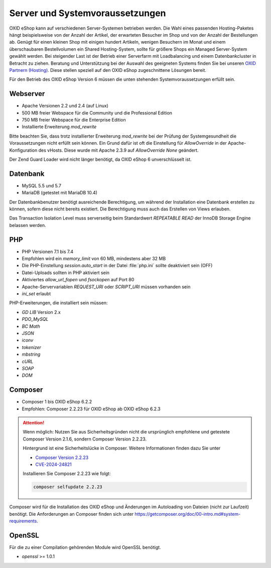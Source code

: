 ﻿Server und Systemvoraussetzungen
================================

OXID eShop kann auf verschiedenen Server-Systemen betrieben werden. Die Wahl eines passenden Hosting-Paketes hängt beispielsweise von der Anzahl der Artikel, der erwarteten Besucher im Shop und von der Anzahl der Bestellungen ab. Genügt für einen kleinen Shop mit einigen hundert Artikeln, wenigen Besuchern im Monat und einem überschaubaren Bestellvolumen ein Shared Hosting-System, sollte für größere Shops ein Managed Server-System gewählt werden. Bei steigender Last ist der Betrieb einer Serverfarm mit Loadbalancing und einem Datenbankcluster in Betracht zu ziehen. Beratung und Unterstützung bei der Auswahl des geeigneten Systems finden Sie bei unseren `OXID Partnern (Hosting) <https://www.oxid-esales.com/oxid-welt/partner/partner-finden/>`_. Diese stellen speziell auf den OXID eShop zugeschnittene Lösungen bereit.

Für den Betrieb des OXID eShop Version 6 müssen die unten stehenden Systemvoraussetzungen erfüllt sein.

Webserver
---------

* Apache Versionen 2.2 und 2.4 (auf Linux)
* 500 MB freier Webspace für die Community und die Professional Edition
* 750 MB freier Webspace für die Enterprise Edition
* Installierte Erweiterung *mod_rewrite*

Bitte beachten Sie, dass trotz installierter Erweiterung *mod_rewrite* bei der Prüfung der Systemgesundheit die Voraussetzungen nicht erfüllt sein können. Ein Grund dafür ist oft die Einstellung für *AllowOverride* in der Apache-Konfiguration des vHosts. Diese wurde mit Apache 2.3.9 auf *AllowOverride None* geändert.

Der Zend Guard Loader wird nicht länger benötigt, da OXID eShop 6 unverschlüsselt ist.

Datenbank
---------

* MySQL 5.5 und 5.7
* MariaDB (getestet mit MariaDB 10.4)

Der Datenbankbenutzer benötigt ausreichende Berechtigung, um während der Installation eine Datenbank erstellen zu können, sofern diese nicht bereits existiert. Die Berechtigung muss auch das Erstellen von Views erlauben.

Das Transaction Isolation Level muss serverseitig beim Standardwert *REPEATABLE READ* der InnoDB Storage Engine belassen werden.

PHP
---

* PHP Versionen 7.1 bis 7.4
* Empfohlen wird ein *memory_limit* von 60 MB, mindestens aber 32 MB
* Die PHP-Einstellung *session.auto_start* in der Datei :file:`php.ini` sollte deaktiviert sein (OFF)
* Datei-Uploads sollten in PHP aktiviert sein
* Aktiviertes *allow_url_fopen* und *fsockopen* auf Port 80
* Apache-Servervariablen *REQUEST_URI* oder *SCRIPT_URI* müssen vorhanden sein
* *ini_set* erlaubt

PHP-Erweiterungen, die installiert sein müssen:

* *GD LIB* Version 2.x
* *PDO_MySQL*
* *BC Math*
* *JSON*
* *iconv*
* *tokenizer*
* *mbstring*
* *cURL*
* *SOAP*
* *DOM*

Composer
--------

* Composer 1 bis OXID eShop 6.2.2
* Empfohlen: Composer 2.2.23 für OXID eShop ab OXID eShop 6.2.3

.. attention:: 

   Wenn möglich: Nutzen Sie aus Sicherheitsgründen nicht die ursprünglich empfohlene und getestete Composer Version 2.1.6, sondern Composer Version 2.2.23.

   Hintergrund ist eine Sicherheitslücke in Composer. Weitere Informationen finden dazu Sie unter

   * `Composer Version 2.2.23 <https://github.com/composer/composer/releases/tag/2.2.23>`_
   * `CVE-2024-24821 <https://nvd.nist.gov/vuln/detail/CVE-2024-24821>`_
   
   Installieren Sie Composer 2.2.23 wie folgt:

   .. code:: bash

      composer selfupdate 2.2.23

Composer wird für die Installation des OXID eShop und Änderungen im Autoloading von Dateien (nicht zur Laufzeit) benötigt. Die Anforderungen an Composer finden sich unter `https://getcomposer.org/doc/00-intro.md#system-requirements <https://getcomposer.org/doc/00-intro.md#system-requirements>`_.

OpenSSL
-------

Für die zu einer Compilation gehörenden Module wird OpenSSL benötigt.

* *openssl* >= 1.0.1


.. Intern: oxbaac, Status:
